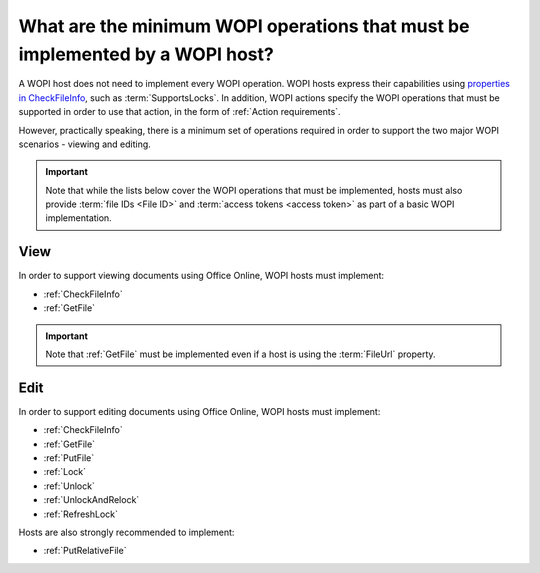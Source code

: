 
What are the minimum WOPI operations that must be implemented by a WOPI host?
=============================================================================

A WOPI host does not need to implement every WOPI operation. WOPI hosts express their capabilities using
`properties in CheckFileInfo <supports properties>`_, such as :term:`SupportsLocks`. In addition, WOPI actions
specify the WOPI operations that must be supported in order to use that action, in the form of
:ref:`Action requirements`.

However, practically speaking, there is a minimum set of operations required in order to support the two major WOPI
scenarios - viewing and editing.

..  important::

    Note that while the lists below cover the WOPI operations that must be implemented, hosts must also provide
    :term:`file IDs <File ID>` and :term:`access tokens <access token>` as part of a basic WOPI implementation.


View
----

In order to support viewing documents using Office Online, WOPI hosts must implement:

* :ref:`CheckFileInfo`
* :ref:`GetFile`

..  important::

    Note that :ref:`GetFile` must be implemented even if a host is using the :term:`FileUrl` property.


Edit
----

In order to support editing documents using Office Online, WOPI hosts must implement:

* :ref:`CheckFileInfo`
* :ref:`GetFile`
* :ref:`PutFile`
* :ref:`Lock`
* :ref:`Unlock`
* :ref:`UnlockAndRelock`
* :ref:`RefreshLock`

Hosts are also strongly recommended to implement:

* :ref:`PutRelativeFile`

